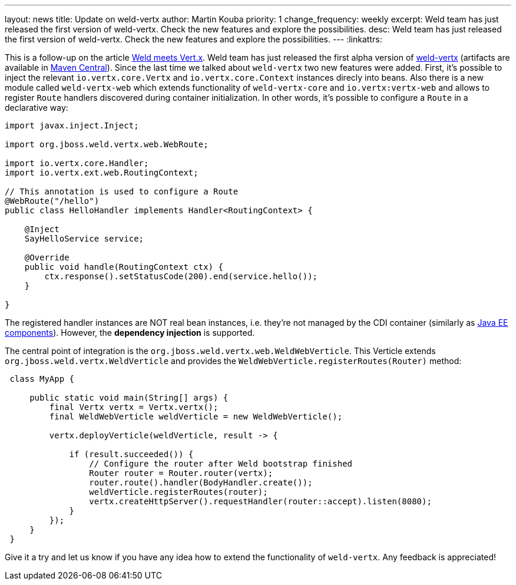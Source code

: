 ---
layout: news
title: Update on weld-vertx
author: Martin Kouba
priority: 1
change_frequency: weekly
excerpt: Weld team has just released the first version of weld-vertx. Check the new features and explore the possibilities.
desc: Weld team has just released the first version of weld-vertx. Check the new features and explore the possibilities.
---
:linkattrs:

This is a follow-up on the article link:/news/2016/04/11/weld-meets-vertx/[Weld meets Vert.x, window="_blank"].
Weld team has just released the first alpha version of https://github.com/weld/weld-vertx[weld-vertx, window="_blank"] (artifacts are available in http://search.maven.org/#search%7Cga%7C1%7Cweld-vertx[Maven Central, window="_blank"]).
Since the last time we talked about `weld-vertx` two new features were added.
First, it's possible to inject the relevant `io.vertx.core.Vertx` and `io.vertx.core.Context` instances direcly into beans.
Also there is a new module called `weld-vertx-web` which extends functionality of `weld-vertx-core` and `io.vertx:vertx-web` and allows to register `Route` handlers discovered during container initialization.
In other words, it's possible to configure a `Route` in a declarative way:

[source,java]
----
import javax.inject.Inject;

import org.jboss.weld.vertx.web.WebRoute;

import io.vertx.core.Handler;
import io.vertx.ext.web.RoutingContext;

// This annotation is used to configure a Route
@WebRoute("/hello")
public class HelloHandler implements Handler<RoutingContext> {

    @Inject
    SayHelloService service;

    @Override
    public void handle(RoutingContext ctx) {
        ctx.response().setStatusCode(200).end(service.hello());
    }

}
----

The registered handler instances are NOT real bean instances, i.e. they're not managed by the CDI container (similarly as http://docs.jboss.org/cdi/spec/1.2/cdi-spec.html#javaee_components[Java EE components]).
However, the **dependency injection** is supported.


The central point of integration is the `org.jboss.weld.vertx.web.WeldWebVerticle`.
This Verticle extends `org.jboss.weld.vertx.WeldVerticle` and provides the `WeldWebVerticle.registerRoutes(Router)` method:

[source,java]
----
 class MyApp {

     public static void main(String[] args) {
         final Vertx vertx = Vertx.vertx();
         final WeldWebVerticle weldVerticle = new WeldWebVerticle();

         vertx.deployVerticle(weldVerticle, result -> {

             if (result.succeeded()) {
                 // Configure the router after Weld bootstrap finished
                 Router router = Router.router(vertx);
                 router.route().handler(BodyHandler.create());
                 weldVerticle.registerRoutes(router);
                 vertx.createHttpServer().requestHandler(router::accept).listen(8080);
             }
         });
     }
 }
----

Give it a try and let us know if you have any idea how to extend the functionality of `weld-vertx`.
Any feedback is appreciated!
